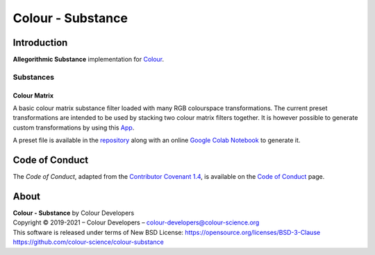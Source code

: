 Colour - Substance
==================

Introduction
------------

**Allegorithmic Substance** implementation for `Colour <https://github.com/colour-science/colour>`__.

Substances
~~~~~~~~~~

Colour Matrix
^^^^^^^^^^^^^

A basic colour matrix substance filter loaded with many RGB colourspace
transformations. The current preset transformations are intended to be used by
stacking two colour matrix filters together. It is however possible to generate
custom transformations by using this `App <https://www.colour-science.org:8010/apps/rgb_colourspace_transformation_matrix>`__.

A preset file is available in the
`repository <https://github.com/colour-science/colour-substance/blob/master/presets/colour-matrix.sbsprs>`__
along with an online `Google Colab Notebook <https://colab.research.google.com/drive/1dmxFClHWXMQFe5dUGIHhRL9YRo-dJvh4?usp=sharing>`__
to generate it.

Code of Conduct
---------------

The *Code of Conduct*, adapted from the `Contributor Covenant 1.4 <https://www.contributor-covenant.org/version/1/4/code-of-conduct.html>`__,
is available on the `Code of Conduct <https://www.colour-science.org/code-of-conduct/>`__ page.

About
-----

| **Colour - Substance** by Colour Developers
| Copyright © 2019-2021 – Colour Developers – `colour-developers@colour-science.org <colour-developers@colour-science.org>`__
| This software is released under terms of New BSD License: https://opensource.org/licenses/BSD-3-Clause
| `https://github.com/colour-science/colour-substance <https://github.com/colour-science/colour-substance>`__
